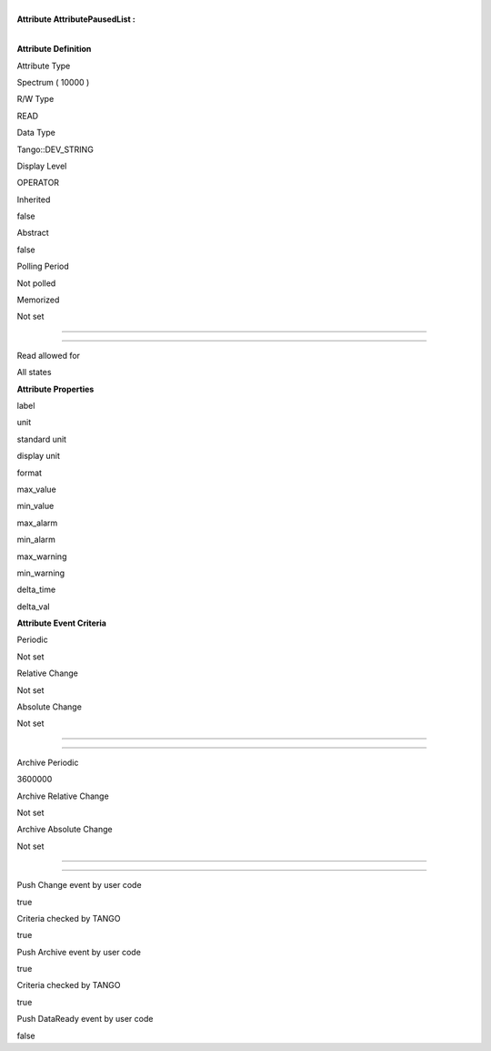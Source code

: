 | 
| **Attribute AttributePausedList :**

| 

**Attribute Definition**

Attribute Type

Spectrum ( 10000 )

R/W Type

READ

Data Type

Tango::DEV\_STRING

Display Level

OPERATOR

Inherited

false

Abstract

false

Polling Period

Not polled

Memorized

Not set

--------------

--------------

Read allowed for

All states

**Attribute Properties**

label

unit

standard unit

display unit

format

max\_value

min\_value

max\_alarm

min\_alarm

max\_warning

min\_warning

delta\_time

delta\_val

**Attribute Event Criteria**

Periodic

Not set

Relative Change

Not set

Absolute Change

Not set

--------------

--------------

Archive Periodic

3600000

Archive Relative Change

Not set

Archive Absolute Change

Not set

--------------

--------------

Push Change event by user code

true

Criteria checked by TANGO

true

Push Archive event by user code

true

Criteria checked by TANGO

true

Push DataReady event by user code

false
